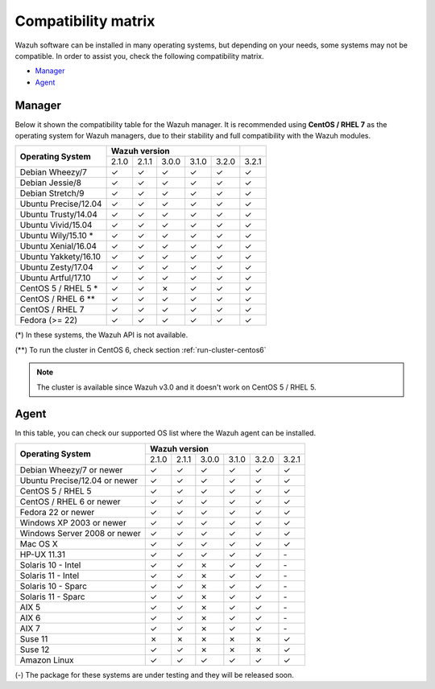 .. _compatibility_matrix:

Compatibility matrix
====================

.. Wazuh software can be installed in many operating systems, but depending on what do want to install, some systems or version, are not compatible. To help you with this, you can check the compatibility matrix, which indicates what OS and Wazuh versions are compatible with your systems.

Wazuh software can be installed in many operating systems, but depending on your needs, some systems may not be compatible. In order to assist you, check the following compatibility matrix.

- `Manager`_
- `Agent`_


Manager
-------

Below it shown the compatibility table for the Wazuh manager. It is recommended using **CentOS / RHEL 7** as the operating system for Wazuh managers, due to their stability and full compatibility with the Wazuh modules.

+----------------------------+--------------------------------------------+--------+
|                            |              **Wazuh version**             |        |
+    **Operating System**    +--------+--------+--------+--------+--------+--------+
|                            |  2.1.0 | 2.1.1  |  3.0.0 |  3.1.0 |  3.2.0 |  3.2.1 |
+----------------------------+--------+--------+--------+--------+--------+--------+
|    Debian Wheezy/7         |   ✓    |   ✓    |   ✓    |   ✓    |   ✓    |   ✓    |
+----------------------------+--------+--------+--------+--------+--------+--------+
|    Debian Jessie/8         |   ✓    |   ✓    |   ✓    |   ✓    |   ✓    |   ✓    |
+----------------------------+--------+--------+--------+--------+--------+--------+
|    Debian Stretch/9        |   ✓    |   ✓    |   ✓    |   ✓    |   ✓    |   ✓    |
+----------------------------+--------+--------+--------+--------+--------+--------+
|   Ubuntu Precise/12.04     |   ✓    |   ✓    |   ✓    |   ✓    |   ✓    |   ✓    |
+----------------------------+--------+--------+--------+--------+--------+--------+
|   Ubuntu Trusty/14.04      |   ✓    |   ✓    |   ✓    |   ✓    |   ✓    |   ✓    |
+----------------------------+--------+--------+--------+--------+--------+--------+
|   Ubuntu Vivid/15.04       |   ✓    |   ✓    |   ✓    |   ✓    |   ✓    |   ✓    |
+----------------------------+--------+--------+--------+--------+--------+--------+
|   Ubuntu Wily/15.10 *      |   ✓    |   ✓    |   ✓    |   ✓    |   ✓    |   ✓    |
+----------------------------+--------+--------+--------+--------+--------+--------+
|   Ubuntu Xenial/16.04      |   ✓    |   ✓    |   ✓    |   ✓    |   ✓    |   ✓    |
+----------------------------+--------+--------+--------+--------+--------+--------+
|   Ubuntu Yakkety/16.10     |   ✓    |   ✓    |   ✓    |   ✓    |   ✓    |   ✓    |
+----------------------------+--------+--------+--------+--------+--------+--------+
|   Ubuntu Zesty/17.04       |   ✓    |   ✓    |   ✓    |   ✓    |   ✓    |   ✓    |
+----------------------------+--------+--------+--------+--------+--------+--------+
|   Ubuntu Artful/17.10      |   ✓    |   ✓    |   ✓    |   ✓    |   ✓    |   ✓    |
+----------------------------+--------+--------+--------+--------+--------+--------+
|      CentOS 5 / RHEL 5 *   |   ✓    |   ✓    |   ✗    |   ✓    |   ✓    |   ✓    |
+----------------------------+--------+--------+--------+--------+--------+--------+
|    CentOS / RHEL 6 **      |   ✓    |   ✓    |   ✓    |   ✓    |   ✓    |   ✓    |
+----------------------------+--------+--------+--------+--------+--------+--------+
|    CentOS / RHEL 7         |   ✓    |   ✓    |   ✓    |   ✓    |   ✓    |   ✓    |
+----------------------------+--------+--------+--------+--------+--------+--------+
|       Fedora (>= 22)       |   ✓    |   ✓    |   ✓    |   ✓    |   ✓    |   ✓    |
+----------------------------+--------+--------+--------+--------+--------+--------+

(*) In these systems, the Wazuh API is not available.

(**) To run the cluster in CentOS 6, check section :ref:`run-cluster-centos6`

.. note::

    The cluster is available since Wazuh v3.0 and it doesn't work on CentOS 5 / RHEL 5.


Agent
-----

In this table, you can check our supported OS list where the Wazuh agent can be installed.

+----------------------------------+-----------------------------------------------------+
|                                  |              **Wazuh version**                      |
+    **Operating System**          +--------+--------+--------+--------+--------+--------+
|                                  |  2.1.0 | 2.1.1  |  3.0.0 |  3.1.0 |  3.2.0 |  3.2.1 |
+----------------------------------+--------+--------+--------+--------+--------+--------+
|    Debian Wheezy/7 or newer      |   ✓    |   ✓    |   ✓    |   ✓    |   ✓    |   ✓    |
+----------------------------------+--------+--------+--------+--------+--------+--------+
|    Ubuntu Precise/12.04 or newer |   ✓    |   ✓    |   ✓    |   ✓    |   ✓    |   ✓    |
+----------------------------------+--------+--------+--------+--------+--------+--------+
|    CentOS 5 / RHEL 5             |   ✓    |   ✓    |   ✓    |   ✓    |   ✓    |   ✓    |
+----------------------------------+--------+--------+--------+--------+--------+--------+
|    CentOS / RHEL 6 or newer      |   ✓    |   ✓    |   ✓    |   ✓    |   ✓    |   ✓    |
+----------------------------------+--------+--------+--------+--------+--------+--------+
|    Fedora 22 or newer            |   ✓    |   ✓    |   ✓    |   ✓    |   ✓    |   ✓    |
+----------------------------------+--------+--------+--------+--------+--------+--------+
|    Windows XP 2003 or newer      |   ✓    |   ✓    |   ✓    |   ✓    |   ✓    |   ✓    |
+----------------------------------+--------+--------+--------+--------+--------+--------+
|    Windows Server 2008 or newer  |   ✓    |   ✓    |   ✓    |   ✓    |   ✓    |   ✓    |
+----------------------------------+--------+--------+--------+--------+--------+--------+
|    Mac OS X                      |   ✓    |   ✓    |   ✓    |   ✓    |   ✓    |   ✓    |
+----------------------------------+--------+--------+--------+--------+--------+--------+
|    HP-UX 11.31                   |   ✓    |   ✓    |   ✓    |   ✓    |  ✓     |  `-`   |
+----------------------------------+--------+--------+--------+--------+--------+--------+
|   Solaris 10 - Intel             |   ✓    |   ✓    |   ✗    |   ✓    |  ✓     |  `-`   |
+----------------------------------+--------+--------+--------+--------+--------+--------+
|   Solaris 11 - Intel             |   ✓    |   ✓    |   ✗    |   ✓    |  ✓     |  `-`   |
+----------------------------------+--------+--------+--------+--------+--------+--------+
|   Solaris 10 - Sparc             |   ✓    |   ✓    |   ✗    |   ✓    |  ✓     |  `-`   |
+----------------------------------+--------+--------+--------+--------+--------+--------+
|   Solaris 11 - Sparc             |   ✓    |   ✓    |   ✗    |   ✓    |  ✓     |  `-`   |
+----------------------------------+--------+--------+--------+--------+--------+--------+
|   AIX 5                          |   ✓    |   ✓    |   ✗    |   ✓    |  ✓     |  `-`   |
+----------------------------------+--------+--------+--------+--------+--------+--------+
|   AIX 6                          |   ✓    |   ✓    |   ✗    |   ✓    |  ✓     |  `-`   |
+----------------------------------+--------+--------+--------+--------+--------+--------+
|   AIX 7                          |   ✓    |   ✓    |   ✗    |   ✓    |  ✓     |  `-`   |
+----------------------------------+--------+--------+--------+--------+--------+--------+
|   Suse 11                        |   ✗    |   ✗    |   ✗    |   ✗    |  ✗     |  ✓     |
+----------------------------------+--------+--------+--------+--------+--------+--------+
|   Suse 12                        |   ✓    |   ✓    |   ✗    |   ✗    |  ✗     |  ✓     |
+----------------------------------+--------+--------+--------+--------+--------+--------+
|   Amazon Linux                   |   ✓    |   ✓    |   ✓    |   ✓    |  ✓     |  ✓     |
+----------------------------------+--------+--------+--------+--------+--------+--------+

(-) The package for these systems are under testing and they will be released soon.
